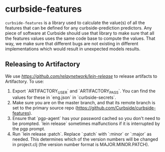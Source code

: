 * curbside-features

=curbside-features= is a library used to calculate the value(s) of all the features that can be defined for any curbside-prediction predictors. Any piece of software at Curbside should use that library to make sure that all the features values uses the same code base to compute the values. That way, we make sure that different bugs are not existing in different implementations which would result in unexpected models results.

** Releasing to Artifactory

We use [[lein-release][https://github.com/relaynetwork/lein-release]] to release artifacts to Artifactory. To use:

1. Export `ARTIFACTORY_USER` and `ARTIFACTORY_PASS`. You can find the values for these in `eng.json` in `curbside-secrets`.
2. Make sure you are on the master branch, and that its remote branch is set to the primary source repo (https://github.com/Curbside/curbside-features).
3. Ensure that `pgp-agent` has your password cached so you don't need to be prompted. `lein release` sometimes malfunctions if it is interrupted by the pgp prompt.
4. Run `lein release :patch`. Replace `:patch` with `:minor` or `:major` as needed. This determines which of the version numbers will be changed in project.clj (the version number format is MAJOR.MINOR.PATCH).
